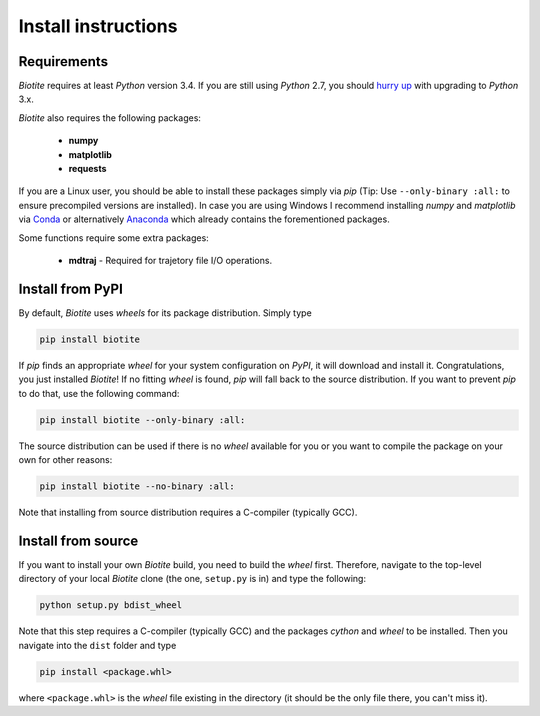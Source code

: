 Install instructions
====================

Requirements
------------

*Biotite* requires at least *Python* version 3.4. If you are still using
*Python* 2.7, you should `hurry up <https://pythonclock.org/>`_ with upgrading
to *Python* 3.x.

*Biotite* also requires the following packages:

   - **numpy**
   - **matplotlib**
   - **requests**

If you are a Linux user, you should be able to install these packages simply
via *pip* (Tip: Use ``--only-binary :all:`` to ensure precompiled versions are
installed).
In case you are using Windows I recommend installing *numpy* and
*matplotlib* via `Conda <https://conda.io/docs/>`_ or alternatively
`Anaconda <https://www.anaconda.com/download/>`_ which already contains the
forementioned packages.

Some functions require some extra packages:

   - **mdtraj** - Required for trajetory file I/O operations.

Install from PyPI
-----------------

By default, *Biotite* uses *wheels* for its package distribution. Simply type

.. code-block:: python

   pip install biotite

If *pip* finds an appropriate *wheel* for your system configuration on *PyPI*,
it will download and install it. Congratulations, you just installed 
*Biotite*! If no fitting *wheel* is found, *pip* will fall back to the source
distribution. If you want to prevent *pip* to do that,
use the following command:

.. code-block:: python

   pip install biotite --only-binary :all:

The source distribution can be used if there is no *wheel* available for you or
you want to compile the package on your own for other reasons:

.. code-block:: python

   pip install biotite --no-binary :all:

Note that installing from source distribution requires a C-compiler
(typically GCC).

Install from source
-------------------

If you want to install your own *Biotite* build, you need to build the *wheel*
first. Therefore, navigate to the top-level directory of your local *Biotite*
clone (the one, ``setup.py`` is in) and type the following:

.. code-block:: python

   python setup.py bdist_wheel

Note that this step requires a C-compiler (typically GCC) and the packages
`cython` and `wheel` to be installed. Then you navigate into the ``dist``
folder and type

.. code-block:: python

   pip install <package.whl>
   
where ``<package.whl>`` is the *wheel* file existing in the directory
(it should be the only file there, you can't miss it).


